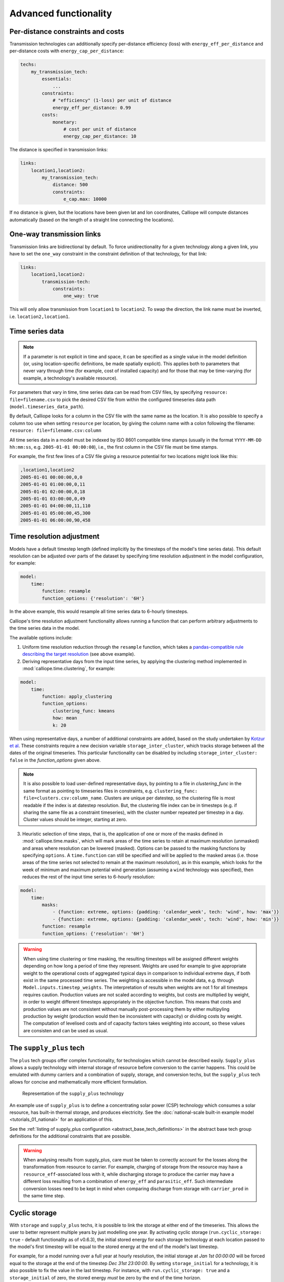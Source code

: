 ----------------------
Advanced functionality
----------------------

Per-distance constraints and costs
----------------------------------

Transmission technologies can additionally specify per-distance efficiency (loss) with ``energy_eff_per_distance`` and per-distance costs with ``energy_cap_per_distance``:

.. code-block:: yaml

    techs:
        my_transmission_tech:
            essentials:
                ...
            constraints:
                # "efficiency" (1-loss) per unit of distance
                energy_eff_per_distance: 0.99
            costs:
                monetary:
                    # cost per unit of distance
                    energy_cap_per_distance: 10

The distance is specified in transmission links:

.. code-block:: yaml

    links:
        location1,location2:
            my_transmission_tech:
                distance: 500
                constraints:
                    e_cap.max: 10000

If no distance is given, but the locations have been given lat and lon coordinates, Calliope will compute distances automatically (based on the length of a straight line connecting the locations).

One-way transmission links
--------------------------

Transmission links are bidirectional by default. To force unidirectionality for a given technology along a given link, you have to set the ``one_way`` constraint in the constraint definition of that technology, for that link:

.. code-block:: yaml

    links:
        location1,location2:
            transmission-tech:
                constraints:
                    one_way: true

This will only allow transmission from ``location1`` to ``location2``. To swap the direction, the link name must be inverted, i.e. ``location2,location1``.

.. _configuration_timeseries:

Time series data
----------------

.. Note::

   If a parameter is not explicit in time and space, it can be specified as a single value in the model definition (or, using location-specific definitions, be made spatially explicit). This applies both to parameters that never vary through time (for example, cost of installed capacity) and for those that may be time-varying (for example, a technology's available resource).


For parameters that vary in time, time series data can be read from CSV files, by specifying ``resource: file=filename.csv`` to pick the desired CSV file from within the configured timeseries data path (``model.timeseries_data_path``).

By default, Calliope looks for a column in the CSV file with the same name as the location. It is also possible to specify a column too use when setting ``resource`` per location, by giving the column name with a colon following the filename: ``resource: file=filename.csv:column``

All time series data in a model must be indexed by ISO 8601 compatible time stamps (usually in the format ``YYYY-MM-DD hh:mm:ss``, e.g. ``2005-01-01 00:00:00``), i.e., the first column in the CSV file must be time stamps.

For example, the first few lines of a CSV file giving a resource potential for two locations might look like this:

.. code-block:: text

    ,location1,location2
    2005-01-01 00:00:00,0,0
    2005-01-01 01:00:00,0,11
    2005-01-01 02:00:00,0,18
    2005-01-01 03:00:00,0,49
    2005-01-01 04:00:00,11,110
    2005-01-01 05:00:00,45,300
    2005-01-01 06:00:00,90,458

.. _time_clustering:

Time resolution adjustment
--------------------------

Models have a default timestep length (defined implicitly by the timesteps of the model's time series data). This default resolution can be adjusted over parts of the dataset by specifying time resolution adjustment in the model configuration, for example:

.. code-block:: yaml

    model:
        time:
            function: resample
            function_options: {'resolution': '6H'}

In the above example, this would resample all time series data to 6-hourly timesteps.

Calliope's time resolution adjustment functionality allows running a function that can perform arbitrary adjustments to the time series data in the model.

The available options include:

1. Uniform time resolution reduction through the ``resample`` function, which takes a `pandas-compatible rule describing the target resolution <http://pandas.pydata.org/pandas-docs/stable/generated/pandas.DataFrame.resample.html>`_ (see above example).

2. Deriving representative days from the input time series, by applying the clustering method implemented in :mod:`calliope.time.clustering`, for example:

.. code-block:: yaml

    model:
        time:
            function: apply_clustering
            function_options:
                clustering_func: kmeans
                how: mean
                k: 20

When using representative days, a number of additional constraints are added, based on the study undertaken by `Kotzur et al <https://doi.org/10.1016/j.apenergy.2018.01.023>`_. These constraints require a new decision variable ``storage_inter_cluster``, which tracks storage between all the dates of the original timeseries. This particular functionality can be disabled by including ``storage_inter_cluster: false`` in the `function_options` given above.

.. note::

    It is also possible to load user-defined representative days, by pointing to a file in `clustering_func` in the same format as pointing to timeseries files in constraints, e.g. ``clustering_func: file=clusters.csv:column_name``. Clusters are unique per datestep, so the clustering file is most readable if the index is at datestep resolution. But, the clustering file index can be in timesteps (e.g. if sharing the same file as a constraint timeseries), with the cluster number repeated per timestep in a day. Cluster values should be integer, starting at zero.

3. Heuristic selection of time steps, that is, the application of one or more of the masks defined in :mod:`calliope.time.masks`, which will mark areas of the time series to retain at maximum resolution (unmasked) and areas where resolution can be lowered (masked). Options can be passed to the masking functions by specifying ``options``. A ``time.function`` can still be specified and will be applied to the masked areas (i.e. those areas of the time series not selected to remain at the maximum resolution), as in this example, which looks for the week of minimum and maximum potential wind generation (assuming a ``wind`` technology was specified), then reduces the rest of the input time series to 6-hourly resolution:

.. code-block:: yaml

    model:
        time:
            masks:
                - {function: extreme, options: {padding: 'calendar_week', tech: 'wind', how: 'max'}}
                - {function: extreme, options: {padding: 'calendar_week', tech: 'wind', how: 'min'}}
            function: resample
            function_options: {'resolution': '6H'}

.. Warning::

  When using time clustering or time masking, the resulting timesteps will be assigned different weights depending on how long a period of time they represent. Weights are used for example to give appropriate weight to the operational costs of aggregated typical days in comparison to individual extreme days, if both exist in the same processed time series. The weighting is accessible in the model data, e.g. through ``Model.inputs.timestep_weights``. The interpretation of results when weights are not 1 for all timesteps requires caution. Production values are not scaled according to weights, but costs are multiplied by weight, in order to weight different timesteps appropriately in the objective function. This means that costs and production values are not consistent without manually post-processing them by either multipyling production by weight (production would then be inconsistent with capacity) or dividing costs by weight. The computation of levelised costs and of capacity factors takes weighting into account, so these values are consisten and can be used as usual.

.. seealso::

  See the implementation of constraints in :mod:`calliope.backend.pyomo.constraints` for more detail on timestep weights and how they affect model constraints.

.. _supply_plus:

The ``supply_plus`` tech
------------------------

The ``plus`` tech groups offer complex functionality, for technologies which cannot be described easily. ``Supply_plus`` allows a supply technology with internal storage of resource before conversion to the carrier happens. This could be emulated with dummy carriers and a combination of supply, storage, and conversion techs, but the ``supply_plus`` tech allows for concise and mathematically more efficient formulation.

.. figure:: images/supply_plus.*
   :alt: supply_plus

   Representation of the ``supply_plus`` technology

An example use of ``supply_plus`` is to define a concentrating solar power (CSP) technology which consumes a solar resource, has built-in thermal storage, and produces electricity. See the :doc:`national-scale built-in example model <tutorials_01_national>` for an application of this.

See the :ref:`listing of supply_plus configuration <abstract_base_tech_definitions>` in the abstract base tech group definitions for the additional constraints that are possible.

.. Warning:: When analysing results from supply_plus, care must be taken to correctly account for the losses along the transformation from resource to carrier. For example, charging of storage from the resource may have a ``resource_eff``-associated loss with it, while discharging storage to produce the carrier may have a different loss resulting from a combination of ``energy_eff`` and ``parasitic_eff``. Such intermediate conversion losses need to be kept in mind when comparing discharge from storage with ``carrier_prod`` in the same time step.

Cyclic storage
--------------

With ``storage`` and ``supply_plus`` techs, it is possible to link the storage at either end of the timeseries. This allows the user to better represent multiple years by just modelling one year. By activating cyclic storage (``run.cyclic_storage: true`` - default functionality as of v0.6.3), the initial stored energy for each storage technology at each location passed to the model's first timestep will be equal to the stored energy at the end of the model's last timestep.

For example, for a model running over a full year at hourly resolution, the initial storage at `Jan 1st 00:00:00` will be forced equal to the storage at the end of the timestep `Dec 31st 23:00:00`. By setting ``storage_initial`` for a technology, it is also possible to fix the value in the last timestep. For instance, with ``run.cyclic_storage: true`` and a ``storage_initial`` of zero, the stored energy *must* be zero by the end of the time horizon.

Without cyclic storage in place (as was the case prior to v0.6.2), the storage tech can have any amount of stored energy by the end of the timeseries. This may prove useful in some cases, but has less physical meaning than assuming cyclic storage.

.. note:: Cyclic storage also functions when time clustering, if allowing storage to be tracked between clusters (see :ref:`time_clustering`). However, it cannot be used in ``operate`` run mode.

.. _conversion_plus:

The ``conversion_plus`` tech
----------------------------

The ``plus`` tech groups offer complex functionality, for technologies which cannot be described easily. ``Conversion_plus`` allows several carriers to be converted to several other carriers. Describing such a technology requires that the user understands the ``carrier_ratios``, i.e. the interactions and relative efficiencies of carrier inputs and outputs.

.. figure:: images/conversion_plus.*
   :alt: conversion_plus

   Representation of the most complex ``conversion_plus`` technology available

The ``conversion_plus`` technologies allows for up to three **carrier groups** as inputs (``carrier_in``, ``carrier_in_2`` and ``carrier_in_3``) and up to three carrier groups as outputs (``carrier_out``, ``carrier_out_2`` and ``carrier_out_3``). A carrier group can contain any number of carriers.

The efficiency of a ``conversion_plus`` tech dictates how many units of `carrier_out` are produced per unit of consumed `carrier_in`. A unit of `carrier_out_2` and of `carrier_out_3` is produced each time a unit of `carrier_out` is produced. Similarly, a unit of `Carrier_in_2` and of `carrier_in_3` is consumed each time a unit of `carrier_in` is consumed. Within a given carrier group (e.g. `carrier_out_2`) any number of carriers can meet this one unit. The ``carrier_ratio`` of any carrier compares it either to the production of one unit of `carrier_out` or to the consumption of one unit of `carrier_in`.

In this section, we give examples of a few ``conversion_plus`` technologies alongside the YAML formulation required to construct them:

Combined heat and power
^^^^^^^^^^^^^^^^^^^^^^^

A combined heat and power plant produces electricity, in this case from natural gas. Waste heat that is produced can be used to meet nearby heat demand (e.g. via district heating network). For every unit of electricity produced, 0.8 units of heat are always produced. This is analogous to the heat to power ratio (HTP). Here, the HTP is 0.8.

.. container:: twocol

    .. container:: leftside

        .. figure:: images/conversion_plus_chp.*

    .. container:: rightside

        .. code-block:: yaml

            chp:
                essentials:
                    name: Combined heat and power
                    carrier_in: gas
                    carrier_out: electricity
                    carrier_out_2: heat
                    primary_carrier_out: electricity
                constraints:
                    energy_eff: 0.45
                    energy_cap_max: 100
                    carrier_ratios.carrier_out_2.heat: 0.8


Air source heat pump
^^^^^^^^^^^^^^^^^^^^

The output energy from the heat pump can be *either* heat or cooling, simulating a heat pump that can be useful in both summer and winter. For each unit of electricity input, one unit of output is produced. Within this one unit of ``carrier_out``, there can be a combination of heat and cooling. Heat is produced with a COP of 5, cooling with a COP of 3. If only heat were produced in a timestep, 5 units of it would be available in carrier_out; similarly 3 units for cooling. In another timestep, both heat and cooling might be produced with e.g. 2.5 units heat + 1.5 units cooling = 1 unit of carrier_out.

.. figure:: images/conversion_plus_ahp.*

.. code-block:: yaml

    ahp:
        essentials:
            name: Air source heat pump
            carrier_in: electricity
            carrier_out: [heat, cooling]
            primary_carrier_out: heat

        constraints:
            energy_eff: 1
            energy_cap_max: 100
            carrier_ratios:
                carrier_out:
                    heat: 5
                    cooling: 3

Combined cooling, heat and power (CCHP)
^^^^^^^^^^^^^^^^^^^^^^^^^^^^^^^^^^^^^^^

A CCHP plant can use generated heat to produce cooling via an absorption chiller. As with the CHP plant, electricity is produced at 45% efficiency.  For every unit of electricity produced, 1 unit of ``carrier_out_2`` must be produced, which can be a combination of 0.8 units of heat and 0.5 units of cooling. Some example ways in which the model could decide to operate this unit in a given time step are:

* 1 unit of gas (``carrier_in``) is converted to 0.45 units of electricity (``carrier_out``) and (0.8 * 0.45) units of heat (``carrier_out_2``)
* 1 unit of gas is converted to 0.45 units electricity and (0.5 * 0.45) units of cooling
* 1 unit of gas is converted to 0.45 units electricity, (0.3 * 0.8 * 0.45) units of heat, and (0.7 * 0.5 * 0.45) units of cooling

.. container:: twocol

    .. container:: leftside

        .. figure:: images/conversion_plus_cchp.*

    .. container:: rightside

        .. code-block:: yaml

            cchp:
                essentials:
                    name: Combined cooling, heat and power
                    carrier_in: gas
                    carrier_out: electricity
                    carrier_out_2: [heat, cooling]
                    primary_carrier_out: electricity

                constraints:
                    energy_eff: 0.45
                    energy_cap_max: 100
                    carrier_ratios.carrier_out_2: {heat: 0.8, cooling: 0.5}

Advanced gas turbine
^^^^^^^^^^^^^^^^^^^^

This technology can choose to burn methane (CH:sub:`4`) or send hydrogen (H:sub:`2`) through a fuel cell to produce electricity. One unit of carrier_in can be met by any combination of methane and hydrogen. If all methane, 0.5 units of carrier_out would be produced for 1 unit of carrier_in (energy_eff). If all hydrogen, 0.25 units of carrier_out would be produced for the same amount of carrier_in (energy_eff * hydrogen carrier ratio).

.. figure:: images/conversion_plus_gas.*

.. code-block:: yaml

    gt:
        essentials:
            name: Advanced gas turbine
            carrier_in: [methane, hydrogen]
            carrier_out: electricity

        constraints:
            energy_eff: 0.5
            energy_cap_max: 100
            carrier_ratios:
                carrier_in: {methane: 1, hydrogen: 0.5}

Complex fictional technology
^^^^^^^^^^^^^^^^^^^^^^^^^^^^

There are few instances where using the full capacity of a conversion_plus tech is physically possible. Here, we have a fictional technology that combines fossil fuels with biomass/waste to produce heat, cooling, and electricity. Different 'grades' of heat can be produced, the higher grades having an alternative. High grade heat (``high_T_heat``) is produced and can be used directly, or used to produce electricity (via e.g. organic rankine cycle). ``carrier_out`` is thus a combination of these two. `carrier_out_2` can be 0.3 units mid grade heat for every unit `carrier_out` or 0.2 units cooling. Finally, 0.1 units ``carrier_out_3``, low grade heat, is produced for every unit of `carrier_out`.

.. container:: twocol

    .. container:: leftside

        .. figure:: images/conversion_plus_complex.*

    .. container:: rightside

        .. code-block:: yaml

            complex:
                essentials:
                    name: Complex fictional technology
                    carrier_in: [coal, gas, oil]
                    carrier_in_2: [biomass, waste]
                    carrier_out: [high_T_heat, electricity]
                    carrier_out_2: [mid_T_heat, cooling]
                    carrier_out_3: low_T_heat
                    primary_carrier_out: electricity

                constraints:
                    energy_eff: 1
                    energy_cap_max: 100
                    carrier_ratios:
                        carrier_in: {coal: 1.2, gas: 1, oil: 1.6}
                        carrier_in_2: {biomass: 1, waste: 1.25}
                        carrier_out: {high_T_heat: 0.8, electricity: 0.6}
                        carrier_out_2: {mid_T_heat: 0.3, cooling: 0.2}
                        carrier_out_3.low_T_heat: 0.15

A ``primary_carrier_out`` must be defined when there are multiple ``carrier_out`` values defined, similarly ``primary_carrier_in`` can be defined for ``carrier_in``. `primary_carriers` can be defined as any carrier in a technology's input/output carriers (including secondary and tertiary carriers). The chosen output carrier will be the one to which production costs are applied (reciprocally, input carrier for consumption costs).

.. note:: ``Conversion_plus`` technologies can also export any one of their output carriers, by specifying that carrier as ``carrier_export``.

Revenue and export
------------------

It is possible to specify revenues for technologies simply by setting a negative cost value. For example, to consider a feed-in tariff for PV generation, it could be given a negative operational cost equal to the real operational cost minus the level of feed-in tariff received.

Export is an extension of this, allowing an energy carrier to be removed from the system without meeting demand. This is analogous to e.g. domestic PV technologies being able to export excess electricity to the national grid. A cost (or negative cost: revenue) can then be applied to export.

.. note:: Negative costs can be applied to capacity costs, but the user must an ensure a capacity limit has been set. Otherwise, optimisation will be unbounded.

.. _tech_groups:

Using ``tech_groups`` to group configuration
--------------------------------------------

In a large model, several very similar technologies may exist, for example, different kinds of PV technologies with slightly different cost data or with different potentials at different model locations.

To make it easier to specify closely related technologies, ``tech_groups`` can be used to specify configuration shared between multiple technologies. The technologies then give the ``tech_group`` as their parent, rather than one of the abstract base technologies.

For example:

.. code-block:: yaml

    tech_groups:
        pv:
            essentials:
                parent: supply
                carrier: power
            constraints:
                resource: file=pv_resource.csv
                lifetime: 30
            costs:
                monetary:
                    om_annual_investment_fraction: 0.05
                    depreciation_rate: 0.15

    techs:
        pv_large_scale:
            essentials:
                parent: pv
                name: 'Large-scale PV'
            constraints:
                energy_cap_max: 2000
            costs:
                monetary:
                    e_cap: 750
        pv_rooftop:
            essentials:
                parent: pv
                name: 'Rooftop PV'
            constraints:
                energy_cap_max: 10000
            costs:
                monetary:
                    e_cap: 1000

None of the ``tech_groups`` appear in model results, they are only used to group model configuration values.

.. _group_share:

Using the ``group_share`` constraint
-------------------------------------

The ``group_share`` constraint can be used to force groups of technologies to fulfill certain shares of supply or capacity.

For example, assuming a model containing a ``csp`` and a ``cold_fusion`` power generation technology, we could force at least 85% of power generation in the model to come from these two technologies with the following constraint definition in the ``model`` settings:

.. code-block:: yaml

    model:
        group_share:
            csp,cold_fusion:
                carrier_prod_min:
                    power: 0.85

Possible ``group_share`` constraints with carrier-specific settings are:

* ``carrier_prod_min``
* ``carrier_prod_max``
* ``carrier_prod_equals``

Possible ``group_share`` constraints with carrier-independent settings are:

* ``energy_cap_min``
* ``energy_cap_max``
* ``energy_cap_equals``

These can be implemented as, for example, to force at most 20% of ``energy_cap`` to come from the two listed technologies:

.. code-block:: yaml

    model:
        group_share:
            csp,cold_fusion:
                energy_cap_max: 0.20

.. Note:: The share given in the ``carrier_prod`` constraints refer to the use of generation from ``supply`` and ``supply_plus`` technologies only. The share given in the ``energy_cap`` constraints refers to the combined capacity from ``supply``, ``supply_plus``, ``conversion``, and ``conversion_plus`` technologies.

.. seealso:: The above examples are supplied override groups in the :ref:`built-in national-scale example <examplemodels_nationalscale_settings>`'s ``overrides.yaml`` (``cold_fusion`` to define that tech, and ``group_share_cold_fusion_prod`` or ``group_share_cold_fusion_cap`` to apply the group share constraints).

.. _removing_techs_locations:

Removing techs, locations and links
-----------------------------------

By specifying ``exists: false`` in the model configuration, which can be done through override groups, model components can be removed for debugging or scenario analysis.

This works for:

* Techs: ``techs.tech_name.exists: false``
* Locations: ``locations.location_name.exists: false``
* Links: ``links.location1,location2.exists: false``
* Techs at a specific location:  ``locations.location_name.techs.tech_name.exists: false``
* Transmission techs at a specific location: ``links.location1,location2.techs.transmission_tech.exists: false``

.. _operational_mode:

Operational mode
----------------

In planning mode, constraints are given as upper and lower boundaries and the model decides on an optimal system configuration. In operational mode, all capacity constraints are fixed and the system is operated with a receding horizon control algorithm.

To specify a runnable operational model, capacities for all technologies at all locations must have be defined. This can be done by specifying ``energy_cap_equals``. In the absence of ``energy_cap_equals``, constraints given as ``energy_cap_max`` are assumed to be fixed in operational mode.

Operational mode runs a model with a receding horizon control algorithm. This requires two additional settings:

.. code-block:: yaml

    run:
        operation:
            horizon: 48  # hours
            window: 24  # hours

``horizon`` specifies how far into the future the control algorithm optimises in each iteration. ``window`` specifies how many of the hours within ``horizon`` are actually used. In the above example, decisions on how to operate for each 24-hour window are made by optimising over 48-hour horizons (i.e., the second half of each optimisation run is discarded). For this reason, ``horizon`` must always be larger than ``window``.

.. _generating_scripts:

Generating scripts to run a model many times
--------------------------------------------

:ref:`Override groups <building_overrides>` can be used to run a given model multiple times with slightly changed settings or constraints.

This functionality can be used together with the ``calliope generate_runs`` command-line tool to generate scripts that run a model many times over in a fully automated way, for example, to explore the effect of different technology costs on model results.

``calliope generate_runs``, at a minimum, must be given the following arguments:

* the model configuration file to use
* the name of the script to create
* ``--kind``: Currently, three options are available. ``windows`` creates a Windows batch (``.bat``) script that runs all models sequentially, ``bash`` creates an equivalent script to run on Linux or macOS, ``bsub`` creates a submission script for a LSF-based high-performance cluster, and ``sbatch`` creates a submission script for a SLURM-based high-performance cluster.
* ``--override_file``: The file that specifies override groups.
* ``--groups``: A semicolon-separated list of override groups to generate scripts for, for example, ``run1;run2``. A comma is used to group override groups together into a single model -- for example, ``run1,high_costs;run1,low_costs`` would run the model twice, once applying the ``run1`` and ``high_costs`` override groups, and once applying ``run1`` and ``low_costs``.

A fully-formed command generating a Windows batch script to run a model four times with each of the override groups "run1", "run2", "run3", and "run4":

.. code-block:: shell

    calliope generate_runs model.yaml run_model.bat --kind=windows --override_file=overrides.yaml --groups "run1;run2;run3;run4"

Optional arguments are:

* ``--cluster_threads``: specifies the number of threads to request on a HPC cluster
* ``--cluster_mem``: specifies the memory to request on a HPC cluster
* ``--cluster_time``: specifies the run time to request on a HPC cluster
* ``--additional_args``: A text string of any additional arguments to pass directly through to ``calliope run`` in the generated scripts, for example, ``--additional_args="--debug"``.
* ``--debug``: Print additional debug information when running the run generation script.

An example generating a script to run on a ``bsub``-type high-performance cluster, with additional arguments to specify the resources to request from the cluster:

.. code-block:: shell

    calliope generate_runs model.yaml submit_runs.sh --kind=bsub --cluster_mem=1G --cluster_time=100 --cluster_threads=5 --override_file=overrides.yaml --groups "run1,run2,run3,run4"

Running this will create two files:

* ``submit_runs.sh``: The cluster submission script to pass to ``bsub`` on the cluster.
* ``submit_runs.array.sh``: The accompanying script defining the runs for the cluster to execute.

In all cases, results are saved into the same directory as the script, with filenames of the form ``out_{run_number}_{groups}.nc`` (model results) and ``plots_{run_number}_{groups}.html`` (HTML plots), where ``{run_number}`` is the run number and ``{groups}`` is the specified set of groups. On a cluster, log files are saved to files with names starting with ``log_`` in the same directory.

.. _imports_in_override_groups:

Imports in override groups
--------------------------

When using override groups (see :ref:`building_overrides`), it is possible to have ``import`` statements within override groups for more flexibility. The following example illustrates this:

``overrides.yaml``:

.. code-block:: yaml

    some_override:
        techs:
            some_tech.constraints.energy_cap_max: 10
        import: [additional_definitions.yaml]

``additional_definitions.yaml``:

.. code-block:: yaml

    techs:
        some_other_tech.constraints.energy_eff: 0.1

This is equivalent to the following override group:

``overrides.yaml``:

.. code-block:: yaml

    some_override:
        techs:
            some_tech.constraints.energy_cap_max: 10
            some_other_tech.constraints.energy_eff: 0.1

Binary and mixed-integer models
-------------------------------

Calliope models are purely linear by default. However, several constraints can turn a model into a binary or mixed-integer model. Because solving problems with binary or integer variables takes considerably longer than solving purely linear models, it usually makes sense to carefully consider whether the research question really necessitates going beyond a purely linear model.

By applying a ``purchase`` cost to a technology, that technology will have a binary variable associated with it, describing whether or not it has been "purchased".

By applying ``units.max``, ``units.min``, or ``units.equals`` to a technology, that technology will have a integer variable associated with it, describing how many of that technology have been "purchased". If a ``purchase`` cost has been applied to this same technology, the purchasing cost will be applied per unit.

.. Warning::

   Integer and binary variables are a recent addition to Calliope and may not cover all edge cases as intended. Please `raise an issue on GitHub <https://github.com/calliope-project/calliope/issues>`_ if you see unexpected behavior.

.. seealso:: :ref:`milp_example_model`

.. _backend_interface:

Interfacing with the solver backend
-----------------------------------

On loading a model, there is no solver backend, only the input dataset. The backend is generated when a user calls `run()` on their model. Currently this will call back to Pyomo to build the model and send it off to the solver, given by the user in the run configuration ``run.solver``. Once built, solved, and returned, the user has access to the results dataset ``model.results`` and interface functions with the backend ``model.backend``.

You can use this interface to:

1. Get the raw data on the inputs used in the optimisation.
    By running ``model.backend.get_input_params()`` a user get an xarray Dataset which will look very similar to ``model.inputs``, except that assumed default values will be included. You may also spot a bug, where a value in ``model.inputs`` is different to the value returned by this function.

2. Update a parameter value.
    If you are interested in updating a few values in the model, ou can run ``model.backend.update_param()`` . For example, to update your the energy efficiency of your `ccgt` technology in location `region1` from 0.5 to 0.1, you can run ``model.backend.update_param('energy_eff', 'region1::ccgt`, 0.1)``. This will not affect results at this stage, you'll need to rerun the backend (point 4) to optimise with these new values.

3. Activate / Deactivate a constraint or objective.
    Constraints can be activated and deactivate such that they will or will not have an impact on the optimisation. All constraints are active by default, but you might like to remove, for example, a capacity constraint if you don't want there to be a capacity limit for any technologies. Similarly, if you had multiple objectives, you could deactivate one and activate another. The result would be to have a different objective when rerunning the backend.

.. note:: Currently Calliope does not allow you to build multiple objectives, you will need to `understand Pyomo <http://www.pyomo.org/documentation/>`_ and add an additional objective yourself to make use of this functionality. The Pyomo ConcreteModel() object can be accessed at ``model._backend_model``.

4. Rerunning the backend.
    If you have edited parameters or constraint activation, you will need to rerun the optimisation to propagate the effects. By calling ``model.backend.rerun()``, the optimisation will run again, with the updated backend. This will not affect your model, but instead will return a dataset of the inputs/results associated with that *specific* rerun. It is up to you to store this dataset as you see fit. ``model.results`` will remain to be the initial run, and can only be overwritten by ``model.run(force_rerun=True)``.

.. note:: By calling ``model.run(force_rerun=True)`` any updates you have made to the backend will be overwritten.

.. seealso:: :ref:`api_backend_interface`

.. _debugging_runs_config:

Debugging failing runs
----------------------

A Calliope model provides a method to save a fully built and commented model to a single YAML file with ``Model.save_commented_model_yaml(path)``. Comments in the resulting YAML file indicate where values were overridden.

Because this is Calliope's internal representation of a model directly before the ``model_data`` ``xarray.Dataset`` is built, it can be useful for debugging possible issues in the model formulation, for example, undesired constraints that exist at specific locations because they were specified model-wide without having been superseded by location-specific settings.

Two configuration settings can further aid in debugging failing models:

``model.subset_time`` allows specifying a subset of timesteps to be used. This can be useful for debugging purposes as it can dramatically speed up model solution times. The timestep subset can be specified as ``[startdate, enddate]``, e.g. ``['2005-01-01', '2005-01-31']``, or as a single time period, such as ``2005-01`` to select January only. The subsets are processed before building the model and applying time resolution adjustments, so time resolution reduction functions will only see the reduced set of data.

``run.save_logs`` Off by default, if given, sets the directory into which to save logs and temporary files from the backend, to inspect solver logs and solver-generated model files. This also turns on symbolic solver labels in the Pyomo backend, so that all model components in the backend model are named according to the corresponding Calliope model components (by default, Pyomo uses short random names for all generated model components).

.. seealso::

   If using Calliope interactively in a Python session, we recommend reading up on the `Python debugger <https://docs.python.org/3/library/pdb.html>`_ and (if using Jupyter notebooks) making use of the `%debug magic <https://ipython.readthedocs.io/en/stable/interactive/magics.html#magic-debug>`_.

.. _solver_options:

Solver options
--------------

Gurobi
^^^^^^

Refer to the `Gurobi manual <https://www.gurobi.com/documentation/>`_, which contains a list of parameters. Simply use the names given in the documentation (e.g. "NumericFocus" to set the numerical focus value). For example:

.. code-block:: yaml

    run:
        solver: gurobi
        solver_options:
            Threads: 3
            NumericFocus: 2

CPLEX
^^^^^

Refer to the `CPLEX parameter list <https://www.ibm.com/support/knowledgecenter/en/SS9UKU_12.5.0/com.ibm.cplex.zos.help/Parameters/topics/introListAlpha.html>`_. Use the "Interactive" parameter names, replacing any spaces with underscores (for example, the memory reduction switch is called "emphasis memory", and thus becomes "emphasis_memory"). For example:

.. code-block:: yaml

    run:
        solver: cplex
        solver_options:
            mipgap: 0.01
            mip_polishafter_absmipgap: 0.1
            emphasis_mip: 1
            mip_cuts: 2
            mip_cuts_cliques: 3
